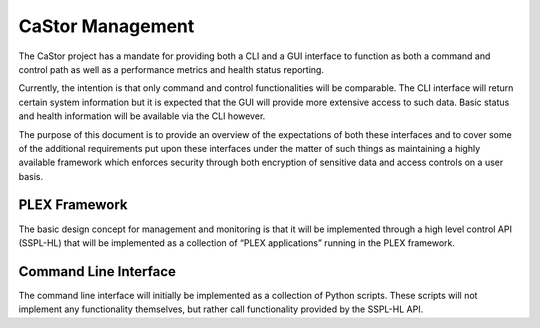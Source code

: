 =================
CaStor Management
=================

The CaStor project has a mandate for providing both a CLI and a GUI interface to function as both a command and control path as well as a performance metrics and health status reporting. 

Currently, the intention is that only command and control functionalities will be comparable. The CLI interface will return certain system information but it is expected that the GUI will provide more extensive access to such data. Basic status and health information will be available via the CLI however.

The purpose of this document is to provide an overview of the expectations of both these interfaces and to cover some of the additional requirements put upon these interfaces under the matter of such things as maintaining a highly available framework which enforces security through both encryption of sensitive data and access controls on a user basis.

.. image:: Images/Castor.PNG

***************
PLEX Framework
***************

The basic design concept for management and monitoring is that it will be implemented through a high level control API (SSPL-HL) that will be implemented as a collection of “PLEX applications” running in the PLEX framework.

***********************
Command Line Interface
***********************

The command line interface will initially be implemented as a collection of Python scripts.  These scripts will not implement any functionality themselves, but rather call functionality provided by the SSPL-HL API.
